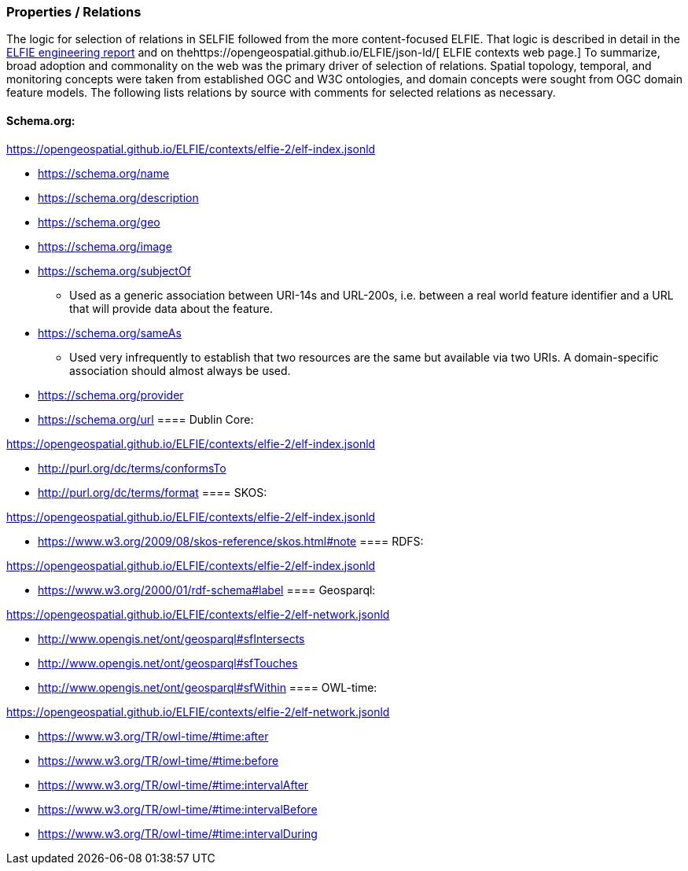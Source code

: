=== Properties / Relations

The logic for selection of relations in SELFIE followed from the more content-focused ELFIE. That logic is described in detail in the https://docs.opengeospatial.org/per/18-097.html[ELFIE engineering report] and on thehttps://opengeospatial.github.io/ELFIE/json-ld/[ ELFIE contexts web page.] To summarize, broad adoption and commonality on the web was the primary driver of selection of relations. Spatial topology, temporal, and monitoring concepts were taken from established OGC and W3C ontologies, and domain concepts were sought from OGC domain feature models. The following lists relations by source with comments for selected relations as necessary.

==== Schema.org:

https://opengeospatial.github.io/ELFIE/contexts/elfie-2/elf-index.jsonld[https://opengeospatial.github.io/ELFIE/contexts/elfie-2/elf-index.jsonld]

* https://schema.org/name[https://schema.org/name]
* https://schema.org/description[https://schema.org/description]
* https://schema.org/geo[https://schema.org/geo]
* https://schema.org/image[https://schema.org/image]
* https://schema.org/subjectOf[https://schema.org/subjectOf]
** Used as a generic association between URI-14s and URL-200s, i.e. between a real world feature identifier and a URL that will provide data about the feature.
* https://schema.org/sameAs[https://schema.org/sameAs]
** Used very infrequently to establish that two resources are the same but available via two URIs. A domain-specific association should almost always be used.
* https://schema.org/provider[https://schema.org/provider]
* https://schema.org/url[https://schema.org/url]
==== Dublin Core:

https://opengeospatial.github.io/ELFIE/contexts/elfie-2/elf-data.jsonld[https://opengeospatial.github.io/ELFIE/contexts/elfie-2/elf-index.jsonld]

* http://purl.org/dc/terms/conformsTo[http://purl.org/dc/terms/conformsTo]
* http://purl.org/dc/terms/format[http://purl.org/dc/terms/format]
==== SKOS: 

https://opengeospatial.github.io/ELFIE/contexts/elfie-2/elf-index.jsonld[https://opengeospatial.github.io/ELFIE/contexts/elfie-2/elf-index.jsonld]

* https://www.w3.org/2009/08/skos-reference/skos.html#note[https://www.w3.org/2009/08/skos-reference/skos.html#note]
==== RDFS:

https://opengeospatial.github.io/ELFIE/contexts/elfie-2/elf-index.jsonld[https://opengeospatial.github.io/ELFIE/contexts/elfie-2/elf-index.jsonld]

* https://www.w3.org/2000/01/rdf-schema#label[https://www.w3.org/2000/01/rdf-schema#label]
==== Geosparql:

https://opengeospatial.github.io/ELFIE/contexts/elfie-2/elf-network.jsonld[https://opengeospatial.github.io/ELFIE/contexts/elfie-2/elf-network.jsonld]

* http://www.opengis.net/ont/geosparql#sfIntersects[http://www.opengis.net/ont/geosparql#sfIntersects]
* http://www.opengis.net/ont/geosparql#sfTouches[http://www.opengis.net/ont/geosparql#sfTouches]
* http://www.opengis.net/ont/geosparql#sfWithin[http://www.opengis.net/ont/geosparql#sfWithin]
==== OWL-time:

https://opengeospatial.github.io/ELFIE/contexts/elfie-2/elf-network.jsonld[https://opengeospatial.github.io/ELFIE/contexts/elfie-2/elf-network.jsonld]

* https://www.w3.org/TR/owl-time/#time:after[https://www.w3.org/TR/owl-time/#time:after]
* https://www.w3.org/TR/owl-time/#time:before[https://www.w3.org/TR/owl-time/#time:before]
* https://www.w3.org/TR/owl-time/#time:intervalAfter[https://www.w3.org/TR/owl-time/#time:intervalAfter]
* https://www.w3.org/TR/owl-time/#time:intervalBefore[https://www.w3.org/TR/owl-time/#time:intervalBefore]
* https://www.w3.org/TR/owl-time/#time:intervalDuring[https://www.w3.org/TR/owl-time/#time:intervalDuring]